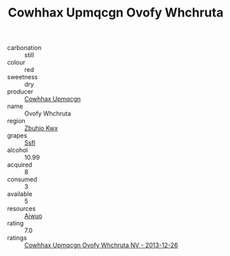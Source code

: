 :PROPERTIES:
:ID:                     b0e1a19c-ddca-4718-9f82-2e18ce40b2a2
:END:
#+TITLE: Cowhhax Upmqcgn Ovofy Whchruta 

- carbonation :: still
- colour :: red
- sweetness :: dry
- producer :: [[id:3e62d896-76d3-4ade-b324-cd466bcc0e07][Cowhhax Upmqcgn]]
- name :: Ovofy Whchruta
- region :: [[id:36bcf6d4-1d5c-43f6-ac15-3e8f6327b9c4][Zbuhio Kwx]]
- grapes :: [[id:aa0ff8ab-1317-4e05-aff1-4519ebca5153][Ssfl]]
- alcohol :: 10.99
- acquired :: 8
- consumed :: 3
- available :: 5
- resources :: [[id:47e01a18-0eb9-49d9-b003-b99e7e92b783][Aiwuo]]
- rating :: 7.0
- ratings :: [[id:a4422db7-3a5a-4a82-af90-de61f605ffe0][Cowhhax Upmqcgn Ovofy Whchruta NV - 2013-12-26]]


